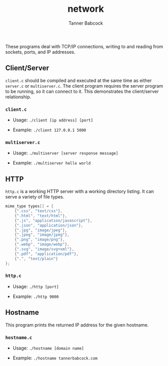 #+TITLE: network
#+AUTHOR: Tanner Babcock
#+EMAIL: babkock@protonmail.com
#+LANGUAGE: en

These programs deal with TCP/IP connections, writing to and reading from sockets, ports, and IP addresses.

** Client/Server

=client.c= should be compiled and executed at the same time as either =server.c= or =multiserver.c=.
The client program requires the server program to be running, so it can connect to it. This demonstrates the client/server relationship.

*** =client.c=

- Usage: =./client [ip address] [port]=

- Example: =./client 127.0.0.1 5000=

*** =multiserver.c=

- Usage: =./multiserver [server response message]=

- Example: =./multiserver hello world=

** HTTP

=http.c= is a working HTTP server with a working directory listing. It can serve a variety of file types.

#+begin_src c
mime_type types[] = {
    {".css", "text/css"},
    {".html", "text/html"},
    {".js", "application/javascript"},
    {".json", "application/json"},
    {".jpg", "image/jpeg"},
    {".jpeg", "image/jpeg"},
    {".png", "image/png"},
    {".webp", "image/webp"},
    {".svg", "image/svg+xml"},
    {".pdf", "application/pdf"},
    {".", "text/plain"}
};
#+end_src

*** =http.c=

- Usage: =./http [port]=

- Example: =./http 9000=

** Hostname

This program prints the returned IP address for the given hostname.

*** =hostname.c=

- Usage: =./hostname [domain name]=

- Example: =./hostname tannerbabcock.com=
